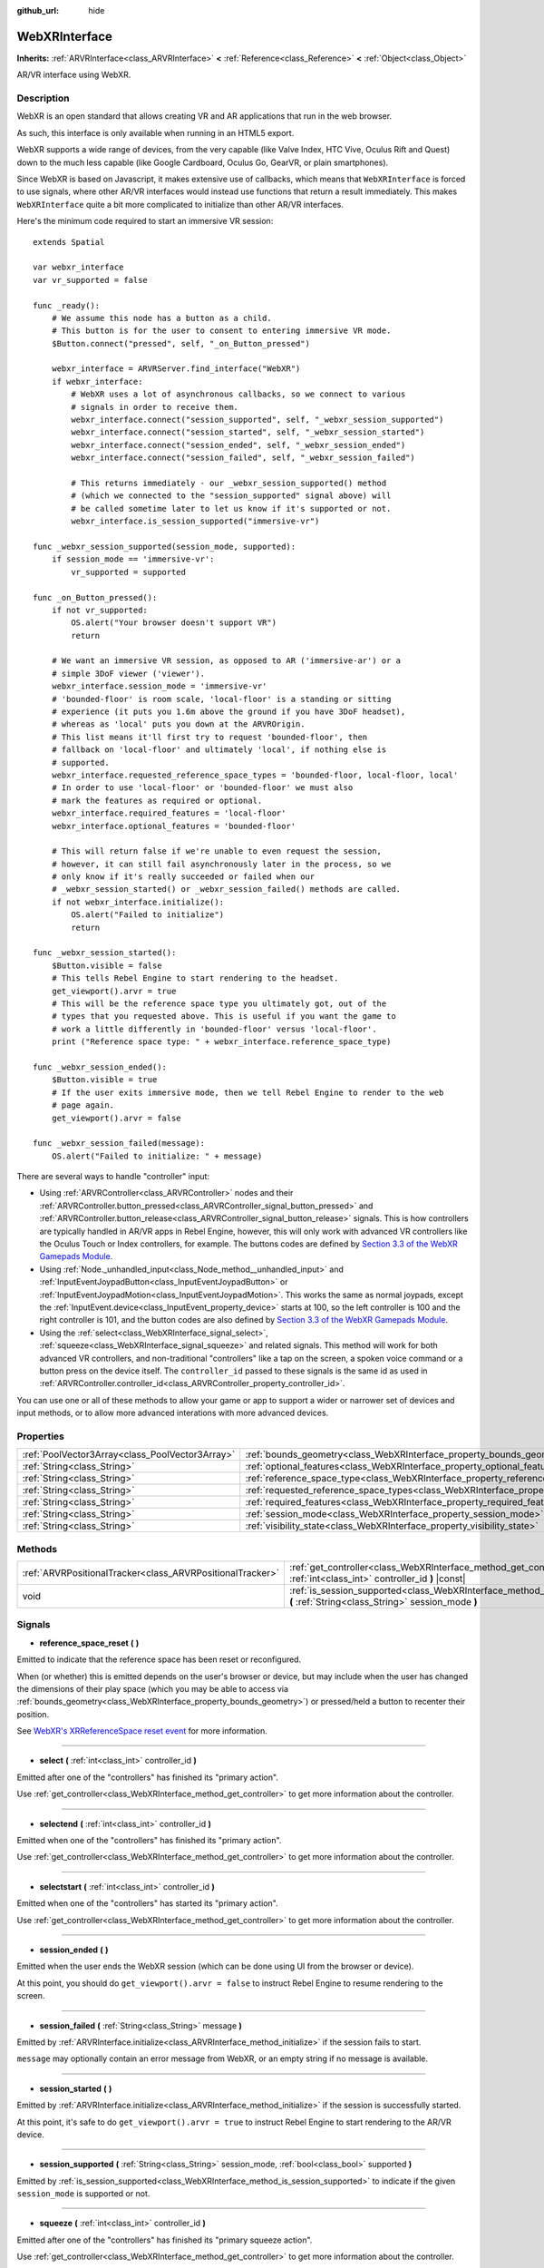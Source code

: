 :github_url: hide

.. Generated automatically by doc/tools/make_rst.py in Rebel Engine's source tree.
.. DO NOT EDIT THIS FILE, but the WebXRInterface.xml source instead.
.. The source is found in doc/classes or modules/<name>/doc_classes.

.. _class_WebXRInterface:

WebXRInterface
==============

**Inherits:** :ref:`ARVRInterface<class_ARVRInterface>` **<** :ref:`Reference<class_Reference>` **<** :ref:`Object<class_Object>`

AR/VR interface using WebXR.

Description
-----------

WebXR is an open standard that allows creating VR and AR applications that run in the web browser.

As such, this interface is only available when running in an HTML5 export.

WebXR supports a wide range of devices, from the very capable (like Valve Index, HTC Vive, Oculus Rift and Quest) down to the much less capable (like Google Cardboard, Oculus Go, GearVR, or plain smartphones).

Since WebXR is based on Javascript, it makes extensive use of callbacks, which means that ``WebXRInterface`` is forced to use signals, where other AR/VR interfaces would instead use functions that return a result immediately. This makes ``WebXRInterface`` quite a bit more complicated to initialize than other AR/VR interfaces.

Here's the minimum code required to start an immersive VR session:

::

    extends Spatial
    
    var webxr_interface
    var vr_supported = false
    
    func _ready():
        # We assume this node has a button as a child.
        # This button is for the user to consent to entering immersive VR mode.
        $Button.connect("pressed", self, "_on_Button_pressed")
    
        webxr_interface = ARVRServer.find_interface("WebXR")
        if webxr_interface:
            # WebXR uses a lot of asynchronous callbacks, so we connect to various
            # signals in order to receive them.
            webxr_interface.connect("session_supported", self, "_webxr_session_supported")
            webxr_interface.connect("session_started", self, "_webxr_session_started")
            webxr_interface.connect("session_ended", self, "_webxr_session_ended")
            webxr_interface.connect("session_failed", self, "_webxr_session_failed")
    
            # This returns immediately - our _webxr_session_supported() method
            # (which we connected to the "session_supported" signal above) will
            # be called sometime later to let us know if it's supported or not.
            webxr_interface.is_session_supported("immersive-vr")
    
    func _webxr_session_supported(session_mode, supported):
        if session_mode == 'immersive-vr':
            vr_supported = supported
    
    func _on_Button_pressed():
        if not vr_supported:
            OS.alert("Your browser doesn't support VR")
            return
    
        # We want an immersive VR session, as opposed to AR ('immersive-ar') or a
        # simple 3DoF viewer ('viewer').
        webxr_interface.session_mode = 'immersive-vr'
        # 'bounded-floor' is room scale, 'local-floor' is a standing or sitting
        # experience (it puts you 1.6m above the ground if you have 3DoF headset),
        # whereas as 'local' puts you down at the ARVROrigin.
        # This list means it'll first try to request 'bounded-floor', then
        # fallback on 'local-floor' and ultimately 'local', if nothing else is
        # supported.
        webxr_interface.requested_reference_space_types = 'bounded-floor, local-floor, local'
        # In order to use 'local-floor' or 'bounded-floor' we must also
        # mark the features as required or optional.
        webxr_interface.required_features = 'local-floor'
        webxr_interface.optional_features = 'bounded-floor'
    
        # This will return false if we're unable to even request the session,
        # however, it can still fail asynchronously later in the process, so we
        # only know if it's really succeeded or failed when our
        # _webxr_session_started() or _webxr_session_failed() methods are called.
        if not webxr_interface.initialize():
            OS.alert("Failed to initialize")
            return
    
    func _webxr_session_started():
        $Button.visible = false
        # This tells Rebel Engine to start rendering to the headset.
        get_viewport().arvr = true
        # This will be the reference space type you ultimately got, out of the
        # types that you requested above. This is useful if you want the game to
        # work a little differently in 'bounded-floor' versus 'local-floor'.
        print ("Reference space type: " + webxr_interface.reference_space_type)
    
    func _webxr_session_ended():
        $Button.visible = true
        # If the user exits immersive mode, then we tell Rebel Engine to render to the web
        # page again.
        get_viewport().arvr = false
    
    func _webxr_session_failed(message):
        OS.alert("Failed to initialize: " + message)

There are several ways to handle "controller" input:

- Using :ref:`ARVRController<class_ARVRController>` nodes and their :ref:`ARVRController.button_pressed<class_ARVRController_signal_button_pressed>` and :ref:`ARVRController.button_release<class_ARVRController_signal_button_release>` signals. This is how controllers are typically handled in AR/VR apps in Rebel Engine, however, this will only work with advanced VR controllers like the Oculus Touch or Index controllers, for example. The buttons codes are defined by `Section 3.3 of the WebXR Gamepads Module <https://immersive-web.github.io/webxr-gamepads-module/#xr-standard-gamepad-mapping>`__.

- Using :ref:`Node._unhandled_input<class_Node_method__unhandled_input>` and :ref:`InputEventJoypadButton<class_InputEventJoypadButton>` or :ref:`InputEventJoypadMotion<class_InputEventJoypadMotion>`. This works the same as normal joypads, except the :ref:`InputEvent.device<class_InputEvent_property_device>` starts at 100, so the left controller is 100 and the right controller is 101, and the button codes are also defined by `Section 3.3 of the WebXR Gamepads Module <https://immersive-web.github.io/webxr-gamepads-module/#xr-standard-gamepad-mapping>`__.

- Using the :ref:`select<class_WebXRInterface_signal_select>`, :ref:`squeeze<class_WebXRInterface_signal_squeeze>` and related signals. This method will work for both advanced VR controllers, and non-traditional "controllers" like a tap on the screen, a spoken voice command or a button press on the device itself. The ``controller_id`` passed to these signals is the same id as used in :ref:`ARVRController.controller_id<class_ARVRController_property_controller_id>`.

You can use one or all of these methods to allow your game or app to support a wider or narrower set of devices and input methods, or to allow more advanced interations with more advanced devices.

Properties
----------

+-------------------------------------------------+-------------------------------------------------------------------------------------------------------+
| :ref:`PoolVector3Array<class_PoolVector3Array>` | :ref:`bounds_geometry<class_WebXRInterface_property_bounds_geometry>`                                 |
+-------------------------------------------------+-------------------------------------------------------------------------------------------------------+
| :ref:`String<class_String>`                     | :ref:`optional_features<class_WebXRInterface_property_optional_features>`                             |
+-------------------------------------------------+-------------------------------------------------------------------------------------------------------+
| :ref:`String<class_String>`                     | :ref:`reference_space_type<class_WebXRInterface_property_reference_space_type>`                       |
+-------------------------------------------------+-------------------------------------------------------------------------------------------------------+
| :ref:`String<class_String>`                     | :ref:`requested_reference_space_types<class_WebXRInterface_property_requested_reference_space_types>` |
+-------------------------------------------------+-------------------------------------------------------------------------------------------------------+
| :ref:`String<class_String>`                     | :ref:`required_features<class_WebXRInterface_property_required_features>`                             |
+-------------------------------------------------+-------------------------------------------------------------------------------------------------------+
| :ref:`String<class_String>`                     | :ref:`session_mode<class_WebXRInterface_property_session_mode>`                                       |
+-------------------------------------------------+-------------------------------------------------------------------------------------------------------+
| :ref:`String<class_String>`                     | :ref:`visibility_state<class_WebXRInterface_property_visibility_state>`                               |
+-------------------------------------------------+-------------------------------------------------------------------------------------------------------+

Methods
-------

+-----------------------------------------------------------+------------------------------------------------------------------------------------------------------------------------------------+
| :ref:`ARVRPositionalTracker<class_ARVRPositionalTracker>` | :ref:`get_controller<class_WebXRInterface_method_get_controller>` **(** :ref:`int<class_int>` controller_id **)** |const|          |
+-----------------------------------------------------------+------------------------------------------------------------------------------------------------------------------------------------+
| void                                                      | :ref:`is_session_supported<class_WebXRInterface_method_is_session_supported>` **(** :ref:`String<class_String>` session_mode **)** |
+-----------------------------------------------------------+------------------------------------------------------------------------------------------------------------------------------------+

Signals
-------

.. _class_WebXRInterface_signal_reference_space_reset:

- **reference_space_reset** **(** **)**

Emitted to indicate that the reference space has been reset or reconfigured.

When (or whether) this is emitted depends on the user's browser or device, but may include when the user has changed the dimensions of their play space (which you may be able to access via :ref:`bounds_geometry<class_WebXRInterface_property_bounds_geometry>`) or pressed/held a button to recenter their position.

See `WebXR's XRReferenceSpace reset event <https://developer.mozilla.org/en-US/docs/Web/API/XRReferenceSpace/reset_event>`__ for more information.

----

.. _class_WebXRInterface_signal_select:

- **select** **(** :ref:`int<class_int>` controller_id **)**

Emitted after one of the "controllers" has finished its "primary action".

Use :ref:`get_controller<class_WebXRInterface_method_get_controller>` to get more information about the controller.

----

.. _class_WebXRInterface_signal_selectend:

- **selectend** **(** :ref:`int<class_int>` controller_id **)**

Emitted when one of the "controllers" has finished its "primary action".

Use :ref:`get_controller<class_WebXRInterface_method_get_controller>` to get more information about the controller.

----

.. _class_WebXRInterface_signal_selectstart:

- **selectstart** **(** :ref:`int<class_int>` controller_id **)**

Emitted when one of the "controllers" has started its "primary action".

Use :ref:`get_controller<class_WebXRInterface_method_get_controller>` to get more information about the controller.

----

.. _class_WebXRInterface_signal_session_ended:

- **session_ended** **(** **)**

Emitted when the user ends the WebXR session (which can be done using UI from the browser or device).

At this point, you should do ``get_viewport().arvr = false`` to instruct Rebel Engine to resume rendering to the screen.

----

.. _class_WebXRInterface_signal_session_failed:

- **session_failed** **(** :ref:`String<class_String>` message **)**

Emitted by :ref:`ARVRInterface.initialize<class_ARVRInterface_method_initialize>` if the session fails to start.

``message`` may optionally contain an error message from WebXR, or an empty string if no message is available.

----

.. _class_WebXRInterface_signal_session_started:

- **session_started** **(** **)**

Emitted by :ref:`ARVRInterface.initialize<class_ARVRInterface_method_initialize>` if the session is successfully started.

At this point, it's safe to do ``get_viewport().arvr = true`` to instruct Rebel Engine to start rendering to the AR/VR device.

----

.. _class_WebXRInterface_signal_session_supported:

- **session_supported** **(** :ref:`String<class_String>` session_mode, :ref:`bool<class_bool>` supported **)**

Emitted by :ref:`is_session_supported<class_WebXRInterface_method_is_session_supported>` to indicate if the given ``session_mode`` is supported or not.

----

.. _class_WebXRInterface_signal_squeeze:

- **squeeze** **(** :ref:`int<class_int>` controller_id **)**

Emitted after one of the "controllers" has finished its "primary squeeze action".

Use :ref:`get_controller<class_WebXRInterface_method_get_controller>` to get more information about the controller.

----

.. _class_WebXRInterface_signal_squeezeend:

- **squeezeend** **(** :ref:`int<class_int>` controller_id **)**

Emitted when one of the "controllers" has finished its "primary squeeze action".

Use :ref:`get_controller<class_WebXRInterface_method_get_controller>` to get more information about the controller.

----

.. _class_WebXRInterface_signal_squeezestart:

- **squeezestart** **(** :ref:`int<class_int>` controller_id **)**

Emitted when one of the "controllers" has started its "primary squeeze action".

Use :ref:`get_controller<class_WebXRInterface_method_get_controller>` to get more information about the controller.

----

.. _class_WebXRInterface_signal_visibility_state_changed:

- **visibility_state_changed** **(** **)**

Emitted when :ref:`visibility_state<class_WebXRInterface_property_visibility_state>` has changed.

Property Descriptions
---------------------

.. _class_WebXRInterface_property_bounds_geometry:

- :ref:`PoolVector3Array<class_PoolVector3Array>` **bounds_geometry**

+----------+-----------------------+
| *Getter* | get_bounds_geometry() |
+----------+-----------------------+

The vertices of a polygon which defines the boundaries of the user's play area.

This will only be available if :ref:`reference_space_type<class_WebXRInterface_property_reference_space_type>` is ``"bounded-floor"`` and only on certain browsers and devices that support it.

The :ref:`reference_space_reset<class_WebXRInterface_signal_reference_space_reset>` signal may indicate when this changes.

----

.. _class_WebXRInterface_property_optional_features:

- :ref:`String<class_String>` **optional_features**

+----------+------------------------------+
| *Setter* | set_optional_features(value) |
+----------+------------------------------+
| *Getter* | get_optional_features()      |
+----------+------------------------------+

A comma-seperated list of optional features used by :ref:`ARVRInterface.initialize<class_ARVRInterface_method_initialize>` when setting up the WebXR session.

If a user's browser or device doesn't support one of the given features, initialization will continue, but you won't be able to use the requested feature.

This doesn't have any effect on the interface when already initialized.

Possible values come from `WebXR's XRReferenceSpaceType <https://developer.mozilla.org/en-US/docs/Web/API/XRReferenceSpaceType>`__. If you want to use a particular reference space type, it must be listed in either :ref:`required_features<class_WebXRInterface_property_required_features>` or :ref:`optional_features<class_WebXRInterface_property_optional_features>`.

----

.. _class_WebXRInterface_property_reference_space_type:

- :ref:`String<class_String>` **reference_space_type**

+----------+----------------------------+
| *Getter* | get_reference_space_type() |
+----------+----------------------------+

The reference space type (from the list of requested types set in the :ref:`requested_reference_space_types<class_WebXRInterface_property_requested_reference_space_types>` property), that was ultimately used by :ref:`ARVRInterface.initialize<class_ARVRInterface_method_initialize>` when setting up the WebXR session.

Possible values come from `WebXR's XRReferenceSpaceType <https://developer.mozilla.org/en-US/docs/Web/API/XRReferenceSpaceType>`__. If you want to use a particular reference space type, it must be listed in either :ref:`required_features<class_WebXRInterface_property_required_features>` or :ref:`optional_features<class_WebXRInterface_property_optional_features>`.

----

.. _class_WebXRInterface_property_requested_reference_space_types:

- :ref:`String<class_String>` **requested_reference_space_types**

+----------+--------------------------------------------+
| *Setter* | set_requested_reference_space_types(value) |
+----------+--------------------------------------------+
| *Getter* | get_requested_reference_space_types()      |
+----------+--------------------------------------------+

A comma-seperated list of reference space types used by :ref:`ARVRInterface.initialize<class_ARVRInterface_method_initialize>` when setting up the WebXR session.

The reference space types are requested in order, and the first on supported by the users device or browser will be used. The :ref:`reference_space_type<class_WebXRInterface_property_reference_space_type>` property contains the reference space type that was ultimately used.

This doesn't have any effect on the interface when already initialized.

Possible values come from `WebXR's XRReferenceSpaceType <https://developer.mozilla.org/en-US/docs/Web/API/XRReferenceSpaceType>`__. If you want to use a particular reference space type, it must be listed in either :ref:`required_features<class_WebXRInterface_property_required_features>` or :ref:`optional_features<class_WebXRInterface_property_optional_features>`.

----

.. _class_WebXRInterface_property_required_features:

- :ref:`String<class_String>` **required_features**

+----------+------------------------------+
| *Setter* | set_required_features(value) |
+----------+------------------------------+
| *Getter* | get_required_features()      |
+----------+------------------------------+

A comma-seperated list of required features used by :ref:`ARVRInterface.initialize<class_ARVRInterface_method_initialize>` when setting up the WebXR session.

If a user's browser or device doesn't support one of the given features, initialization will fail and :ref:`session_failed<class_WebXRInterface_signal_session_failed>` will be emitted.

This doesn't have any effect on the interface when already initialized.

Possible values come from `WebXR's XRReferenceSpaceType <https://developer.mozilla.org/en-US/docs/Web/API/XRReferenceSpaceType>`__. If you want to use a particular reference space type, it must be listed in either :ref:`required_features<class_WebXRInterface_property_required_features>` or :ref:`optional_features<class_WebXRInterface_property_optional_features>`.

----

.. _class_WebXRInterface_property_session_mode:

- :ref:`String<class_String>` **session_mode**

+----------+-------------------------+
| *Setter* | set_session_mode(value) |
+----------+-------------------------+
| *Getter* | get_session_mode()      |
+----------+-------------------------+

The session mode used by :ref:`ARVRInterface.initialize<class_ARVRInterface_method_initialize>` when setting up the WebXR session.

This doesn't have any effect on the interface when already initialized.

Possible values come from `WebXR's XRSessionMode <https://developer.mozilla.org/en-US/docs/Web/API/XRSessionMode>`__, including: ``"immersive-vr"``, ``"immersive-ar"``, and ``"inline"``.

----

.. _class_WebXRInterface_property_visibility_state:

- :ref:`String<class_String>` **visibility_state**

+----------+------------------------+
| *Getter* | get_visibility_state() |
+----------+------------------------+

Indicates if the WebXR session's imagery is visible to the user.

Possible values come from `WebXR's XRVisibilityState <https://developer.mozilla.org/en-US/docs/Web/API/XRVisibilityState>`__, including ``"hidden"``, ``"visible"``, and ``"visible-blurred"``.

Method Descriptions
-------------------

.. _class_WebXRInterface_method_get_controller:

- :ref:`ARVRPositionalTracker<class_ARVRPositionalTracker>` **get_controller** **(** :ref:`int<class_int>` controller_id **)** |const|

Gets an :ref:`ARVRPositionalTracker<class_ARVRPositionalTracker>` for the given ``controller_id``.

In the context of WebXR, a "controller" can be an advanced VR controller like the Oculus Touch or Index controllers, or even a tap on the screen, a spoken voice command or a button press on the device itself. When a non-traditional controller is used, interpret the position and orientation of the :ref:`ARVRPositionalTracker<class_ARVRPositionalTracker>` as a ray pointing at the object the user wishes to interact with.

Use this method to get information about the controller that triggered one of these signals:

- :ref:`selectstart<class_WebXRInterface_signal_selectstart>`

- :ref:`select<class_WebXRInterface_signal_select>`

- :ref:`selectend<class_WebXRInterface_signal_selectend>`

- :ref:`squeezestart<class_WebXRInterface_signal_squeezestart>`

- :ref:`squeeze<class_WebXRInterface_signal_squeeze>`

- :ref:`squeezestart<class_WebXRInterface_signal_squeezestart>`

----

.. _class_WebXRInterface_method_is_session_supported:

- void **is_session_supported** **(** :ref:`String<class_String>` session_mode **)**

Checks if the given ``session_mode`` is supported by the user's browser.

Possible values come from `WebXR's XRSessionMode <https://developer.mozilla.org/en-US/docs/Web/API/XRSessionMode>`__, including: ``"immersive-vr"``, ``"immersive-ar"``, and ``"inline"``.

This method returns nothing, instead it emits the :ref:`session_supported<class_WebXRInterface_signal_session_supported>` signal with the result.

.. |virtual| replace:: :abbr:`virtual (This method should typically be overridden by the user to have any effect.)`
.. |const| replace:: :abbr:`const (This method has no side effects. It doesn't modify any of the instance's member variables.)`
.. |vararg| replace:: :abbr:`vararg (This method accepts any number of arguments after the ones described here.)`
